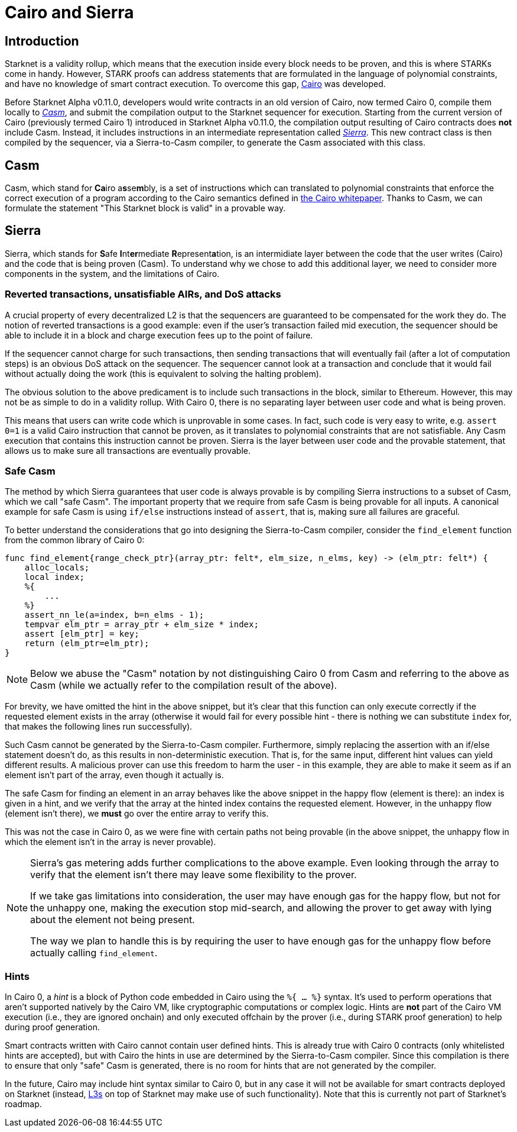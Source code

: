 [id="sierra"]
= Cairo and Sierra

== Introduction

Starknet is a validity rollup, which means that the execution inside every block needs to be proven, and this is where STARKs come in handy. However, STARK proofs can address statements that are formulated in the language of polynomial constraints, and have no knowledge of smart contract execution. To overcome this gap, https://www.cairo-lang.org/[Cairo^] was developed.


Before Starknet Alpha v0.11.0, developers would write contracts in an old version of Cairo, now termed Cairo 0, compile them locally to xref:why_do_we_need_casm[_Casm_], and submit the compilation output to the Starknet sequencer for execution. Starting from the current version of Cairo (previously termed Cairo 1) introduced in Starknet Alpha v0.11.0, the compilation output resulting of Cairo contracts does *not* include Casm. Instead, it includes instructions in an intermediate representation called xref:why_do_we_need_sierra[_Sierra_]. This new contract class is then compiled by the sequencer, via a Sierra-to-Casm compiler, to generate the Casm associated with this class.

== Casm

Casm, which stand for **Ca**iro a**s**se**m**bly, is a set of instructions which can translated to polynomial constraints that enforce the correct execution of a program according to the Cairo semantics defined in https://github.com/starknet-io/starknet-stack-resources/blob/main/Cairo/Cairo%20%E2%80%93%20a%20Turing-complete%20STARK-friendly%20CPU%20architecture.pdf[the Cairo whitepaper^]. Thanks to Casm, we can formulate the statement "This Starknet block is valid" in a provable way.

== Sierra

Sierra, which stands for **S**afe **I**nt**er**mediate **R**epresent**a**tion, is an intermidiate layer between the code that the user writes (Cairo) and the code that is being proven (Casm). To understand why we chose to add this additional layer, we need to consider more components in the system, and the limitations of Cairo.

=== Reverted transactions, unsatisfiable AIRs, and DoS attacks

A crucial property of every decentralized L2 is that the sequencers are guaranteed to be compensated for the work they do. The notion of reverted transactions is a good example: even if the user's transaction failed mid execution, the sequencer should be able to include it in a block and charge execution fees up to the point of failure.

If the sequencer cannot charge for such transactions, then sending transactions that will eventually fail (after a lot of computation steps) is an obvious DoS attack on the sequencer. The sequencer cannot look at a transaction and conclude that it would fail without actually doing the work (this is equivalent to solving the halting problem).

The obvious solution to the above predicament is to include such transactions in the block, similar to Ethereum. However, this may not be as simple to do in a validity rollup. With Cairo 0, there is no separating layer between user code and what is being proven.

This means that users can write code which is unprovable in some cases. In fact, such code is very easy to write, e.g. `assert 0=1` is a valid Cairo instruction that cannot be proven, as it translates to polynomial constraints that are not satisfiable. Any Casm execution that contains this instruction cannot be proven. Sierra is the layer between user code and the provable statement, that allows us to make sure all transactions are eventually provable.

=== Safe Casm

The method by which Sierra guarantees that user code is always provable is by compiling Sierra instructions to a subset of Casm, which we call "safe Casm". The important property that we require from safe Casm is being provable for all inputs. A canonical example for safe Casm is using `if/else` instructions instead of `assert`, that is, making sure all failures are
graceful.

To better understand the considerations that go into designing the Sierra-to-Casm compiler,
consider the `find_element` function from the common library of Cairo 0:

[source,cairo]
----
func find_element{range_check_ptr}(array_ptr: felt*, elm_size, n_elms, key) -> (elm_ptr: felt*) {
    alloc_locals;
    local index;
    %{
        ...
    %}
    assert_nn_le(a=index, b=n_elms - 1);
    tempvar elm_ptr = array_ptr + elm_size * index;
    assert [elm_ptr] = key;
    return (elm_ptr=elm_ptr);
}
----

[NOTE]
====
Below we abuse the "Casm" notation by not distinguishing Cairo 0 from Casm and referring to the
above as Casm (while we actually refer to the compilation result of the above).
====

For brevity, we have omitted the hint in the above snippet, but it's clear that this function can only execute correctly if the requested element exists in the array (otherwise it would fail for every possible hint - there is nothing we can substitute `index` for, that makes the following lines run successfully).

Such Casm cannot be generated by the Sierra-to-Casm compiler. Furthermore, simply replacing the assertion with an if/else statement doesn't do, as this results in non-deterministic execution. That is, for the same input, different hint values can yield different results. A malicious prover can use this freedom to harm the user - in this example, they are able to make it seem as if an element isn't part of the array, even though it actually is.

The safe Casm for finding an element in an array behaves like the above snippet in the happy flow (element is there): an index is given in a hint, and we verify that the array at the hinted index contains the requested element. However, in the unhappy flow (element isn't there), we *must* go over the entire array to verify this.

This was not the case in Cairo 0, as we were fine with certain paths not being provable (in the above snippet, the unhappy flow in which the element isn't in the array is never provable).

[NOTE]
====
Sierra's gas metering adds further complications to the above example. Even looking through the array to verify that the element isn't there may leave some flexibility to the prover.

If we take gas limitations into consideration, the user may have enough gas for the happy flow, but not for the unhappy one, making the execution stop mid-search, and allowing the prover to get away with lying about the element not being present.

The way we plan to handle this is by requiring the user to have enough gas for the unhappy flow before actually calling `find_element`.
====

=== Hints

In Cairo 0, a _hint_ is a block of Python code embedded in Cairo using the `%{ ... %}` syntax. It's used to perform operations that aren't supported natively by the Cairo VM, like cryptographic computations or complex logic. Hints are *not* part of the Cairo VM execution (i.e., they are ignored onchain) and only executed offchain by the prover (i.e., during STARK proof generation) to help during proof generation.

Smart contracts written with Cairo cannot contain user defined hints. This is already true with Cairo 0 contracts (only whitelisted hints are accepted), but with Cairo the hints in use are
determined by the Sierra-to-Casm compiler. Since this compilation is there to ensure that only
"safe" Casm is generated, there is no room for hints that are not generated by the compiler.

In the future, Cairo may include hint syntax similar to Cairo 0, but in any case it will not be available for smart contracts deployed on Starknet (instead, https://medium.com/starkware/fractal-scaling-from-l2-to-l3-7fe238ecfb4f[L3s^] on top of Starknet may make use of such functionality). Note that this is currently not part of Starknet's roadmap.
